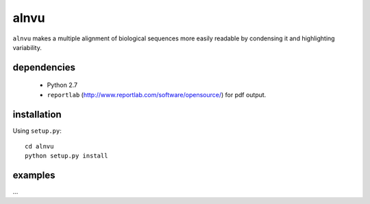 =======
 alnvu
=======

``alnvu`` makes a multiple alignment of biological sequences more
easily readable by condensing it and highlighting variability.

dependencies
============

 * Python 2.7
 * ``reportlab`` (http://www.reportlab.com/software/opensource/) for pdf output.

installation
============

Using ``setup.py``::

    cd alnvu
    python setup.py install

examples
========

...

